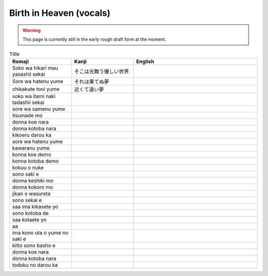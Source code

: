 ===========================
Birth in Heaven (vocals)
===========================

.. WARNING:: 
   This page is currently still in the early rough draft form at the moment.

.. list-table:: Title
   :widths: 25 25 50
   :header-rows: 1

   * - Romaji
     - Kanji
     - English
   * - Soko wa hikari mau yasashii sekai 
     - そこは光舞う優しい世界 
     - 
   * - Sore wa hatenu yume 
     - それは果てぬ夢
     - 
   * - chikakute tooi yume  
     - 近くて遠い夢
     - 
   * - soko wa itami naki tadashii sekai
     - 
     - 
   * - sore wa samenu yume
     - 
     - 
   * - itsumade mo 
     - 
     - 
   * - donna koe nara 
     - 
     - 
   * - donna kotoba nara 
     - 
     - 
   * - kikoeru darou ka 
     - 
     - 
   * - sore wa hatenu yume 
     - 
     - 
   * - kawaranu yume 
     - 
     - 
   * - konna koe demo  
     - 
     - 
   * - konna kotoba demo 
     - 
     - 
   * - kokuu o nuke 
     - 
     - 
   * - sono saki e 
     - 
     - 
   * - donna keshiki mo 
     - 
     - 
   * -  	donna kokoro mo 
     - 
     - 
   * -  	jikan o wasureta 
     - 
     - 
   * - sono sekai e 
     - 
     - 
   * -  	saa ima kikasete yo
     - 
     - 
   * -  	sono kotoba de 
     - 
     - 
   * -  	saa kotaete yo 
     - 
     - 
   * -  	aa 
     - 
     - 
   * - ima kono uta o yume no saki e 
     - 
     - 
   * - kitto sono basho e 
     - 
     - 
   * - donna koe nara 
     - 
     - 
   * - donna kotoba nara 
     - 
     - 
   * -  	todoku no darou ka 
     - 
     - 

